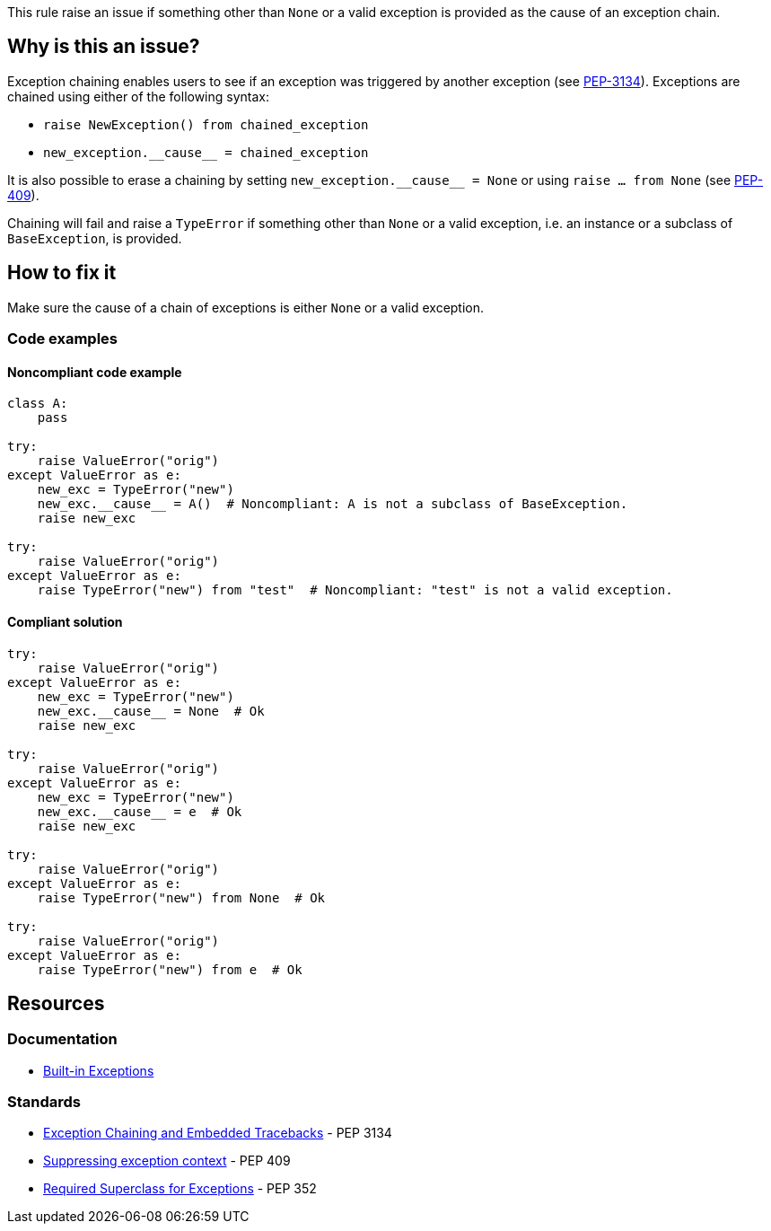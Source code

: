 This rule raise an issue if something other than `None` or a valid exception is provided as the cause of an exception chain.

== Why is this an issue?

Exception chaining enables users to see if an exception was triggered by another exception (see https://peps.python.org/pep-3134/[PEP-3134]). Exceptions are chained using either of the following syntax:

* `raise NewException() from chained_exception`
* ``++new_exception.__cause__ = chained_exception++``

It is also possible to erase a chaining by setting ``++new_exception.__cause__ = None++`` or using `raise ... from None` (see https://peps.python.org/pep-0409/[PEP-409]).


Chaining will fail and raise a `TypeError` if something other than `None` or a valid exception, i.e. an instance or a subclass of `BaseException`, is provided.

== How to fix it

Make sure the cause of a chain of exceptions is either `None` or a valid exception.

=== Code examples

==== Noncompliant code example

[source,python]
----
class A:
    pass

try:
    raise ValueError("orig")
except ValueError as e:
    new_exc = TypeError("new")
    new_exc.__cause__ = A()  # Noncompliant: A is not a subclass of BaseException.
    raise new_exc

try:
    raise ValueError("orig")
except ValueError as e:
    raise TypeError("new") from "test"  # Noncompliant: "test" is not a valid exception.
----


==== Compliant solution

[source,python]
----
try:
    raise ValueError("orig")
except ValueError as e:
    new_exc = TypeError("new")
    new_exc.__cause__ = None  # Ok
    raise new_exc

try:
    raise ValueError("orig")
except ValueError as e:
    new_exc = TypeError("new")
    new_exc.__cause__ = e  # Ok
    raise new_exc

try:
    raise ValueError("orig")
except ValueError as e:
    raise TypeError("new") from None  # Ok

try:
    raise ValueError("orig")
except ValueError as e:
    raise TypeError("new") from e  # Ok
----


== Resources

=== Documentation

* https://docs.python.org/3/library/exceptions.html[Built-in Exceptions]

=== Standards

* https://peps.python.org/pep-3134/[Exception Chaining and Embedded Tracebacks] - PEP 3134 
* https://peps.python.org/pep-0409/[Suppressing exception context] - PEP 409 
* https://peps.python.org/pep-0352/#exception-hierarchy-changes[Required Superclass for Exceptions] - PEP 352 

ifdef::env-github,rspecator-view[]

'''
== Implementation Specification
(visible only on this page)

=== Message

Replace this expression of type X with an exception or None


=== Highlighting

* In a "raise X from Y" statement:
** highlight Y
* In an "myexception.__cause__ = Y" statement:
** highlight Y


endif::env-github,rspecator-view[]
